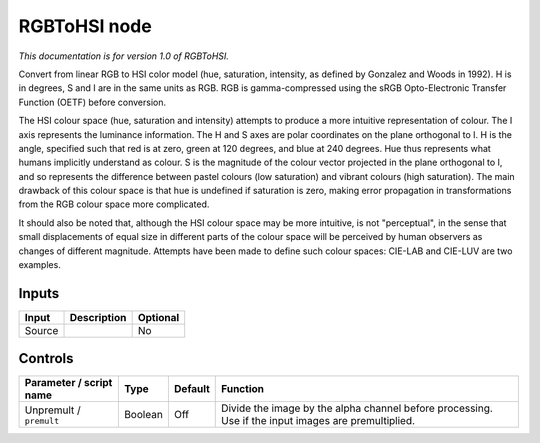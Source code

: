 .. _net.sf.openfx.RGBToHSI:

RGBToHSI node
=============

*This documentation is for version 1.0 of RGBToHSI.*

Convert from linear RGB to HSI color model (hue, saturation, intensity, as defined by Gonzalez and Woods in 1992). H is in degrees, S and I are in the same units as RGB. RGB is gamma-compressed using the sRGB Opto-Electronic Transfer Function (OETF) before conversion.

The HSI colour space (hue, saturation and intensity) attempts to produce a more intuitive representation of colour. The I axis represents the luminance information. The H and S axes are polar coordinates on the plane orthogonal to I. H is the angle, specified such that red is at zero, green at 120 degrees, and blue at 240 degrees. Hue thus represents what humans implicitly understand as colour. S is the magnitude of the colour vector projected in the plane orthogonal to I, and so represents the difference between pastel colours (low saturation) and vibrant colours (high saturation). The main drawback of this colour space is that hue is undefined if saturation is zero, making error propagation in transformations from the RGB colour space more complicated.

It should also be noted that, although the HSI colour space may be more intuitive, is not "perceptual", in the sense that small displacements of equal size in different parts of the colour space will be perceived by human observers as changes of different magnitude. Attempts have been made to define such colour spaces: CIE-LAB and CIE-LUV are two examples.

Inputs
------

+----------+---------------+------------+
| Input    | Description   | Optional   |
+==========+===============+============+
| Source   |               | No         |
+----------+---------------+------------+

Controls
--------

.. tabularcolumns:: |>{\raggedright}p{0.2\columnwidth}|>{\raggedright}p{0.06\columnwidth}|>{\raggedright}p{0.07\columnwidth}|p{0.63\columnwidth}|

.. cssclass:: longtable

+---------------------------+-----------+-----------+-------------------------------------------------------------------------------------------------------+
| Parameter / script name   | Type      | Default   | Function                                                                                              |
+===========================+===========+===========+=======================================================================================================+
| Unpremult / ``premult``   | Boolean   | Off       | Divide the image by the alpha channel before processing. Use if the input images are premultiplied.   |
+---------------------------+-----------+-----------+-------------------------------------------------------------------------------------------------------+
